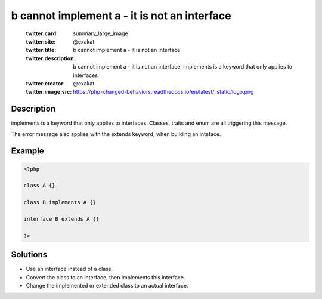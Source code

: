 .. _b-cannot-implement-a---it-is-not-an-interface:

b cannot implement a - it is not an interface
---------------------------------------------
 
	.. meta::
		:description:
			b cannot implement a - it is not an interface: implements is a keyword that only applies to interfaces.

	    :og:image: https://php-changed-behaviors.readthedocs.io/en/latest/_static/logo.png
		:og:type: article
		:og:title: b cannot implement a - it is not an interface
		:og:description: implements is a keyword that only applies to interfaces
		:og:url: https://php-errors.readthedocs.io/en/latest/messages/b-cannot-implement-a---it-is-not-an-interface.html
	    :og:locale: en

	:twitter:card: summary_large_image
	:twitter:site: @exakat
	:twitter:title: b cannot implement a - it is not an interface
	:twitter:description: b cannot implement a - it is not an interface: implements is a keyword that only applies to interfaces
	:twitter:creator: @exakat
	:twitter:image:src: https://php-changed-behaviors.readthedocs.io/en/latest/_static/logo.png
Description
___________
 
implements is a keyword that only applies to interfaces. Classes, traits and enum are all triggering this message.

The error message also applies with the extends keyword, when building an inteface.


Example
_______

.. code-block:: php

   <?php
   
   class A {}
   
   class B implements A {}
   
   interface B extends A {}
   
   ?>

Solutions
_________

+ Use an interface instead of a class.
+ Convert the class to an interface, then implements this interface.
+ Change the implemented or extended class to an actual interface.
